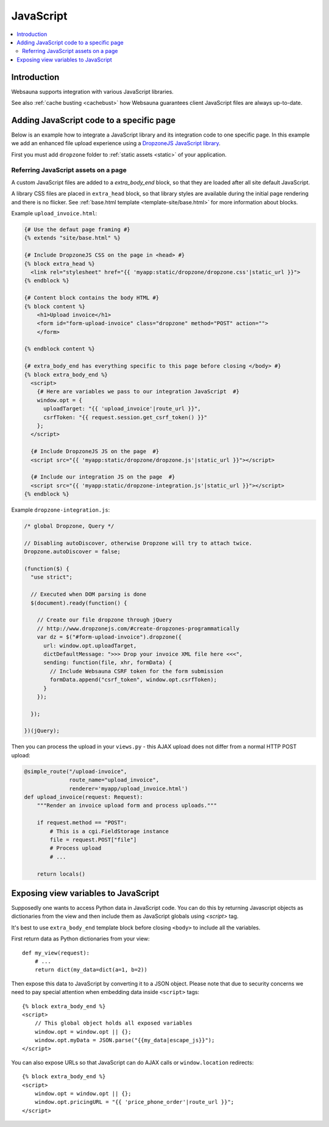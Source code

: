 ==========
JavaScript
==========

.. contents:: :local:

Introduction
============

Websauna supports integration with various JavaScript libraries.

See also :ref:`cache busting <cachebust>` how Websauna guarantees client JavaScript files are always up-to-date.

Adding JavaScript code to a specific page
=========================================

Below is an example how to integrate a JavaScript library and its integration code to one specific page. In this example we add an enhanced file upload experience using a `DropzoneJS JavaScript library <http://localhost:6543/upload-invoice>`_.

First you must add ``dropzone`` folder to :ref:`static assets <static>` of your application.

.. image:: ../images/upload-invoice.png
    :width: 640px

Referring JavaScript assets on a page
-------------------------------------

A custom JavaScript files are added to a `extra_body_end` block, so that they are loaded after all site default JavaScript.

A library CSS files are placed in ``extra_head`` block, so that library styles are available during the initial page rendering and there is no flicker. See :ref:`base.html template <template-site/base.html>` for more information about blocks.

Example ``upload_invoice.html``:

.. code-block:: html+jinja

    {# Use the defaut page framing #}
    {% extends "site/base.html" %}

    {# Include DropzoneJS CSS on the page in <head> #}
    {% block extra_head %}
      <link rel="stylesheet" href="{{ 'myapp:static/dropzone/dropzone.css'|static_url }}">
    {% endblock %}

    {# Content block contains the body HTML #}
    {% block content %}
        <h1>Upload invoice</h1>
        <form id="form-upload-invoice" class="dropzone" method="POST" action="">
        </form>

    {% endblock content %}

    {# extra_body_end has everything specific to this page before closing </body> #}
    {% block extra_body_end %}
      <script>
        {# Here are variables we pass to our integration JavaScript  #}
        window.opt = {
          uploadTarget: "{{ 'upload_invoice'|route_url }}",
          csrfToken: "{{ request.session.get_csrf_token() }}"
        };
      </script>

      {# Include DropzoneJS JS on the page  #}
      <script src="{{ 'myapp:static/dropzone/dropzone.js'|static_url }}"></script>

      {# Include our integration JS on the page  #}
      <script src="{{ 'myapp:static/dropzone-integration.js'|static_url }}"></script>
    {% endblock %}

Example ``dropzone-integration.js``:

.. code-block:: javascript

    /* global Dropzone, Query */

    // Disabling autoDiscover, otherwise Dropzone will try to attach twice.
    Dropzone.autoDiscover = false;

    (function($) {
      "use strict";

      // Executed when DOM parsing is done
      $(document).ready(function() {

        // Create our file dropzone through jQuery
        // http://www.dropzonejs.com/#create-dropzones-programmatically
        var dz = $("#form-upload-invoice").dropzone({
          url: window.opt.uploadTarget,
          dictDefaultMessage: ">>> Drop your invoice XML file here <<<",
          sending: function(file, xhr, formData) {
            // Include Websauna CSRF token for the form submission
            formData.append("csrf_token", window.opt.csrfToken);
          }
        });

      });

    })(jQuery);

Then you can process the upload in your ``views.py`` - this AJAX upload does not differ from a normal HTTP POST upload:

.. code-block:: python

    @simple_route("/upload-invoice",
                  route_name="upload_invoice",
                  renderer='myapp/upload_invoice.html')
    def upload_invoice(request: Request):
        """Render an invoice upload form and process uploads."""

        if request.method == "POST":
            # This is a cgi.FieldStorage instance
            file = request.POST["file"]
            # Process upload
            # ...

        return locals()

Exposing view variables to JavaScript
=====================================

Supposedly one wants to access Python data in JavaScript code. You can do this by returning Javascript objects as dictionaries from the view and then include them as JavaScript globals using `<script>` tag.

It's best to use ``extra_body_end`` template block before closing ``<body>`` to include all the variables.

First return data as Python dictionaries from your view::

    def my_view(request):
        # ...
        return dict(my_data=dict(a=1, b=2))

Then expose this data to JavaScript by converting it to a JSON object. Please note that due to security concerns we need to pay special attention when embedding data inside ``<script>`` tags::

    {% block extra_body_end %}
    <script>
        // This global object holds all exposed variables
        window.opt = window.opt || {};
        window.opt.myData = JSON.parse("{{my_data|escape_js}}");
    </script>

You can also expose URLs so that JavaScript can do AJAX calls or ``window.location`` redirects::

    {% block extra_body_end %}
    <script>
        window.opt = window.opt || {};
        window.opt.pricingURL = "{{ 'price_phone_order'|route_url }}";
    </script>
